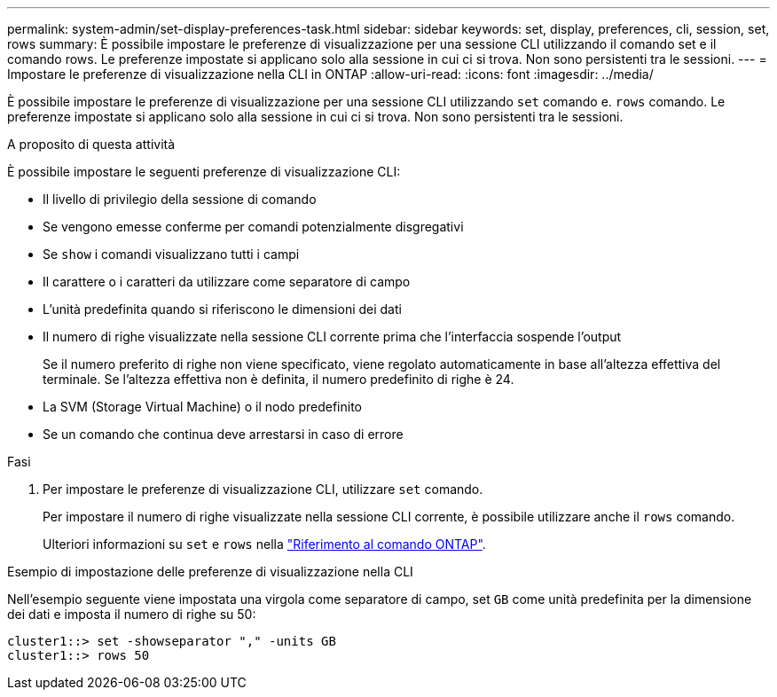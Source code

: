 ---
permalink: system-admin/set-display-preferences-task.html 
sidebar: sidebar 
keywords: set, display, preferences, cli, session, set, rows 
summary: È possibile impostare le preferenze di visualizzazione per una sessione CLI utilizzando il comando set e il comando rows. Le preferenze impostate si applicano solo alla sessione in cui ci si trova. Non sono persistenti tra le sessioni. 
---
= Impostare le preferenze di visualizzazione nella CLI in ONTAP
:allow-uri-read: 
:icons: font
:imagesdir: ../media/


[role="lead"]
È possibile impostare le preferenze di visualizzazione per una sessione CLI utilizzando `set` comando e. `rows` comando. Le preferenze impostate si applicano solo alla sessione in cui ci si trova. Non sono persistenti tra le sessioni.

.A proposito di questa attività
È possibile impostare le seguenti preferenze di visualizzazione CLI:

* Il livello di privilegio della sessione di comando
* Se vengono emesse conferme per comandi potenzialmente disgregativi
* Se `show` i comandi visualizzano tutti i campi
* Il carattere o i caratteri da utilizzare come separatore di campo
* L'unità predefinita quando si riferiscono le dimensioni dei dati
* Il numero di righe visualizzate nella sessione CLI corrente prima che l'interfaccia sospende l'output
+
Se il numero preferito di righe non viene specificato, viene regolato automaticamente in base all'altezza effettiva del terminale. Se l'altezza effettiva non è definita, il numero predefinito di righe è 24.

* La SVM (Storage Virtual Machine) o il nodo predefinito
* Se un comando che continua deve arrestarsi in caso di errore


.Fasi
. Per impostare le preferenze di visualizzazione CLI, utilizzare `set` comando.
+
Per impostare il numero di righe visualizzate nella sessione CLI corrente, è possibile utilizzare anche il `rows` comando.

+
Ulteriori informazioni su `set` e `rows` nella link:https://docs.netapp.com/us-en/ontap-cli/["Riferimento al comando ONTAP"^].



.Esempio di impostazione delle preferenze di visualizzazione nella CLI
Nell'esempio seguente viene impostata una virgola come separatore di campo, set `GB` come unità predefinita per la dimensione dei dati e imposta il numero di righe su 50:

[listing]
----
cluster1::> set -showseparator "," -units GB
cluster1::> rows 50
----